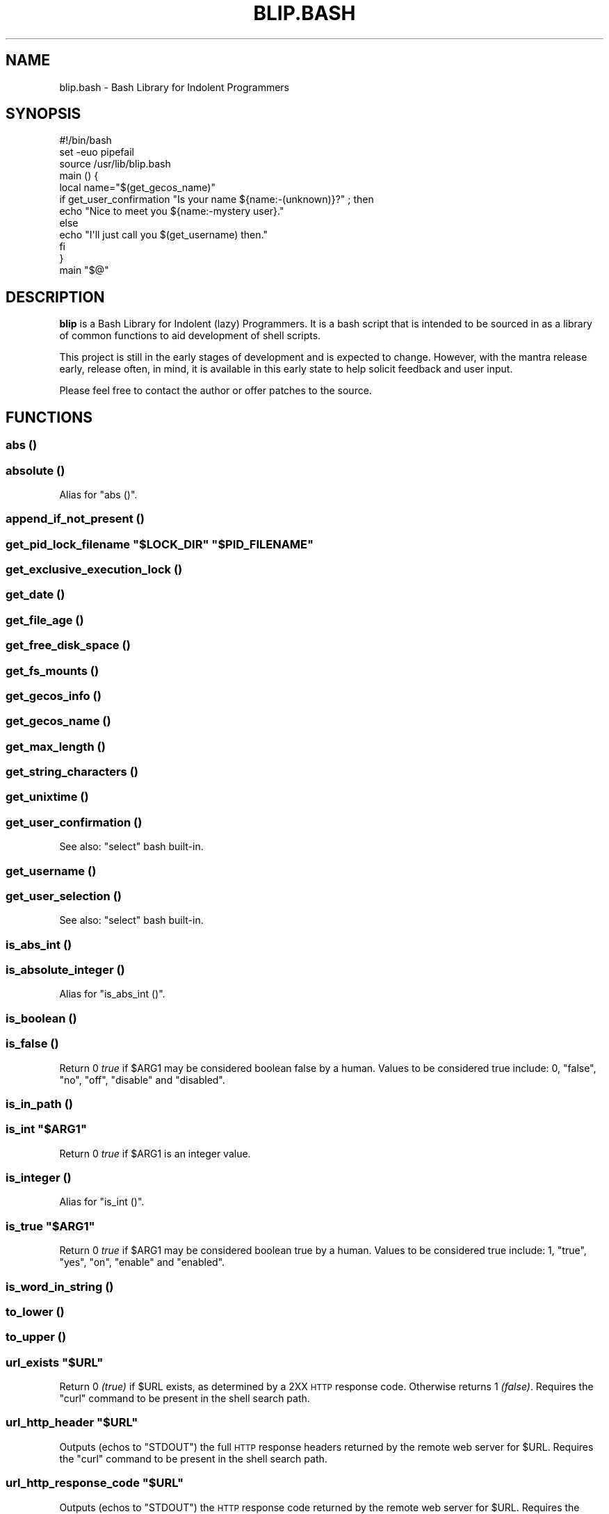 .\" Automatically generated by Pod::Man 2.27 (Pod::Simple 3.28)
.\"
.\" Standard preamble:
.\" ========================================================================
.de Sp \" Vertical space (when we can't use .PP)
.if t .sp .5v
.if n .sp
..
.de Vb \" Begin verbatim text
.ft CW
.nf
.ne \\$1
..
.de Ve \" End verbatim text
.ft R
.fi
..
.\" Set up some character translations and predefined strings.  \*(-- will
.\" give an unbreakable dash, \*(PI will give pi, \*(L" will give a left
.\" double quote, and \*(R" will give a right double quote.  \*(C+ will
.\" give a nicer C++.  Capital omega is used to do unbreakable dashes and
.\" therefore won't be available.  \*(C` and \*(C' expand to `' in nroff,
.\" nothing in troff, for use with C<>.
.tr \(*W-
.ds C+ C\v'-.1v'\h'-1p'\s-2+\h'-1p'+\s0\v'.1v'\h'-1p'
.ie n \{\
.    ds -- \(*W-
.    ds PI pi
.    if (\n(.H=4u)&(1m=24u) .ds -- \(*W\h'-12u'\(*W\h'-12u'-\" diablo 10 pitch
.    if (\n(.H=4u)&(1m=20u) .ds -- \(*W\h'-12u'\(*W\h'-8u'-\"  diablo 12 pitch
.    ds L" ""
.    ds R" ""
.    ds C` ""
.    ds C' ""
'br\}
.el\{\
.    ds -- \|\(em\|
.    ds PI \(*p
.    ds L" ``
.    ds R" ''
.    ds C`
.    ds C'
'br\}
.\"
.\" Escape single quotes in literal strings from groff's Unicode transform.
.ie \n(.g .ds Aq \(aq
.el       .ds Aq '
.\"
.\" If the F register is turned on, we'll generate index entries on stderr for
.\" titles (.TH), headers (.SH), subsections (.SS), items (.Ip), and index
.\" entries marked with X<> in POD.  Of course, you'll have to process the
.\" output yourself in some meaningful fashion.
.\"
.\" Avoid warning from groff about undefined register 'F'.
.de IX
..
.nr rF 0
.if \n(.g .if rF .nr rF 1
.if (\n(rF:(\n(.g==0)) \{
.    if \nF \{
.        de IX
.        tm Index:\\$1\t\\n%\t"\\$2"
..
.        if !\nF==2 \{
.            nr % 0
.            nr F 2
.        \}
.    \}
.\}
.rr rF
.\" ========================================================================
.\"
.IX Title "BLIP.BASH 3"
.TH BLIP.BASH 3 "2016-10-06" "blip.bash 0.01" "blip.bash"
.\" For nroff, turn off justification.  Always turn off hyphenation; it makes
.\" way too many mistakes in technical documents.
.if n .ad l
.nh
.SH "NAME"
blip.bash \- Bash Library for Indolent Programmers
.SH "SYNOPSIS"
.IX Header "SYNOPSIS"
.Vb 1
\& #!/bin/bash
\& 
\& set \-euo pipefail
\& source /usr/lib/blip.bash
\& 
\& main () {
\&     local name="$(get_gecos_name)"
\&     if get_user_confirmation "Is your name ${name:\-(unknown)}?" ; then
\&         echo "Nice to meet you ${name:\-mystery user}."
\&     else
\&         echo "I\*(Aqll just call you $(get_username) then."
\&     fi
\& }
\& 
\& main "$@"
.Ve
.SH "DESCRIPTION"
.IX Header "DESCRIPTION"
\&\fBblip\fR is a Bash Library for Indolent (lazy) Programmers. It is a bash script that
is intended to be sourced in as a library of common functions to aid development
of shell scripts.
.PP
This project is still in the early stages of development and is expected to
change. However, with the mantra release early, release often, in mind, it
is available in this early state to help solicit feedback and user input.
.PP
Please feel free to contact the author or offer patches to the source.
.SH "FUNCTIONS"
.IX Header "FUNCTIONS"
.SS "abs ()"
.IX Subsection "abs ()"
.SS "absolute ()"
.IX Subsection "absolute ()"
Alias for \f(CW\*(C`abs ()\*(C'\fR.
.SS "append_if_not_present ()"
.IX Subsection "append_if_not_present ()"
.ie n .SS "get_pid_lock_filename ""$LOCK_DIR"" ""$PID_FILENAME"""
.el .SS "get_pid_lock_filename ``$LOCK_DIR'' ``$PID_FILENAME''"
.IX Subsection "get_pid_lock_filename $LOCK_DIR $PID_FILENAME"
.SS "get_exclusive_execution_lock ()"
.IX Subsection "get_exclusive_execution_lock ()"
.SS "get_date ()"
.IX Subsection "get_date ()"
.SS "get_file_age ()"
.IX Subsection "get_file_age ()"
.SS "get_free_disk_space ()"
.IX Subsection "get_free_disk_space ()"
.SS "get_fs_mounts ()"
.IX Subsection "get_fs_mounts ()"
.SS "get_gecos_info ()"
.IX Subsection "get_gecos_info ()"
.SS "get_gecos_name ()"
.IX Subsection "get_gecos_name ()"
.SS "get_max_length ()"
.IX Subsection "get_max_length ()"
.SS "get_string_characters ()"
.IX Subsection "get_string_characters ()"
.SS "get_unixtime ()"
.IX Subsection "get_unixtime ()"
.SS "get_user_confirmation ()"
.IX Subsection "get_user_confirmation ()"
See also: \f(CW\*(C`select\*(C'\fR bash built-in.
.SS "get_username ()"
.IX Subsection "get_username ()"
.SS "get_user_selection ()"
.IX Subsection "get_user_selection ()"
See also: \f(CW\*(C`select\*(C'\fR bash built-in.
.SS "is_abs_int ()"
.IX Subsection "is_abs_int ()"
.SS "is_absolute_integer ()"
.IX Subsection "is_absolute_integer ()"
Alias for \f(CW\*(C`is_abs_int ()\*(C'\fR.
.SS "is_boolean ()"
.IX Subsection "is_boolean ()"
.SS "is_false ()"
.IX Subsection "is_false ()"
Return \f(CW0\fR \fItrue\fR if \f(CW$ARG1\fR may be considered boolean false by a
human. Values to be considered true include: \f(CW0\fR, \f(CW\*(C`false\*(C'\fR, \f(CW\*(C`no\*(C'\fR, \f(CW\*(C`off\*(C'\fR,
\&\f(CW\*(C`disable\*(C'\fR and \f(CW\*(C`disabled\*(C'\fR.
.SS "is_in_path ()"
.IX Subsection "is_in_path ()"
.ie n .SS "is_int ""$ARG1"""
.el .SS "is_int ``$ARG1''"
.IX Subsection "is_int $ARG1"
Return \f(CW0\fR \fItrue\fR if \f(CW$ARG1\fR is an integer value.
.SS "is_integer ()"
.IX Subsection "is_integer ()"
Alias for \f(CW\*(C`is_int ()\*(C'\fR.
.ie n .SS "is_true ""$ARG1"""
.el .SS "is_true ``$ARG1''"
.IX Subsection "is_true $ARG1"
Return \f(CW0\fR \fItrue\fR if \f(CW$ARG1\fR may be considered boolean true by a
human. Values to be considered true include: \f(CW1\fR, \f(CW\*(C`true\*(C'\fR, \f(CW\*(C`yes\*(C'\fR, \f(CW\*(C`on\*(C'\fR,
\&\f(CW\*(C`enable\*(C'\fR and \f(CW\*(C`enabled\*(C'\fR.
.SS "is_word_in_string ()"
.IX Subsection "is_word_in_string ()"
.SS "to_lower ()"
.IX Subsection "to_lower ()"
.SS "to_upper ()"
.IX Subsection "to_upper ()"
.ie n .SS "url_exists ""$URL"""
.el .SS "url_exists ``$URL''"
.IX Subsection "url_exists $URL"
Return \f(CW0\fR \fI(true)\fR if \f(CW$URL\fR exists, as determined by a 2XX \s-1HTTP\s0 response
code. Otherwise returns \f(CW1\fR \fI(false)\fR.
Requires the \f(CW\*(C`curl\*(C'\fR command to be present in the shell search path.
.ie n .SS "url_http_header ""$URL"""
.el .SS "url_http_header ``$URL''"
.IX Subsection "url_http_header $URL"
Outputs (echos to \f(CW\*(C`STDOUT\*(C'\fR) the full \s-1HTTP\s0 response headers returned by the remote
web server for \f(CW$URL\fR.
Requires the \f(CW\*(C`curl\*(C'\fR command to be present in the shell search path.
.ie n .SS "url_http_response_code ""$URL"""
.el .SS "url_http_response_code ``$URL''"
.IX Subsection "url_http_response_code $URL"
Outputs (echos to \f(CW\*(C`STDOUT\*(C'\fR) the \s-1HTTP\s0 response code returned by the remote
web server for \f(CW$URL\fR.
Requires the \f(CW\*(C`curl\*(C'\fR command to be present in the shell search path.
.SH "VARIABLES"
.IX Header "VARIABLES"
.SS "\s-1BLIP_VERSION\s0"
.IX Subsection "BLIP_VERSION"
Contains the version of \fBblip\fR as a string value.
.PP
Example: \f(CW\*(C`0.01\-3\-prerelease\*(C'\fR
.SS "\s-1BLIP_VERSINFO\s0"
.IX Subsection "BLIP_VERSINFO"
A 4\-element array containing version information about the version of \fBblip\fR.
.PP
Example:
.PP
.Vb 4
\& BLIP_VERSINFO[0] = 0          # Major version number
\& BLIP_VERSINFO[1] = 01         # Minor version number
\& BLIP_VERSINFO[2] = 3          # Patch / release number
\& BLIP_VERSINFO[3] = prerelease # Release status
.Ve
.SS "\s-1ANSI, &\s0 ANSI_*"
.IX Subsection "ANSI, & ANSI_*"
These variables contain common \s-1ANSI\s0 terminal colour codes.
.PP
A list of all keys within the \f(CW\*(C`ANSI\*(C'\fR associative array may be obtained
through the following code example:
.PP
.Vb 3
\& BLIP_ANSI_VARIABLES=1
\& source /usr/lib/blip.bash
\& echo "${!ANSI[@]}"
.Ve
.PP
See also #BLIP_ANSI_VARIABLES in the #ENVIRONMENT section below.
.SH "ENVIRONMENT"
.IX Header "ENVIRONMENT"
.SS "\s-1BLIP_ALLOW_FOREIGN_SHELLS\s0"
.IX Subsection "BLIP_ALLOW_FOREIGN_SHELLS"
When set to \f(CW1\fR, inhibits \f(CW\*(C`exit\*(C'\fR functionality to abort operation
when \fBblip\fR determines that it is not running inside a bash shell interpreter.
.PP
See also #BLIP_INTERNAL_FATAL_ACTION.
.SS "\s-1BLIP_INTERNAL_FATAL_ACTION\s0"
.IX Subsection "BLIP_INTERNAL_FATAL_ACTION"
Specifies the command to execute when \f(CW\*(C`blip\*(C'\fR encounters a fatal internal
condition such as being called by an incompatible foreign shell, or not meeting
the minimum version requirements set by the \f(CW\*(C`BLIP_REQUIRE_VERSION\*(C'\fR variable.
.PP
Defaults to \f(CW\*(C`exit 2\*(C'\fR.
.PP
See also: #BLIP_REQUIRE_VERSION.
.SS "\s-1BLIP_REQUIRE_VERSION\s0"
.IX Subsection "BLIP_REQUIRE_VERSION"
Specifies the minimum version of \fBblip\fR required by the calling parent script.
\&\fBblip\fR will \f(CW\*(C`exit\*(C'\fR with a non-zero (\f(CW2\fR) return code if the
\&\f(CW\*(C`${BLIP_VERSINFO[@]}\*(C'\fR array does not indicate a version that is equal to
or greater.
.PP
Example:
.PP
.Vb 2
\& BLIP_REQUIRE_VERSION="0.02\-13"
\& source /usr/lib/blip.bash
.Ve
.SS "\s-1BLIP_ANSI_VARIABLES\s0"
.IX Subsection "BLIP_ANSI_VARIABLES"
When set to \f(CW1\fR, causes \fBblip\fR to declare read-only variables containing
common \s-1ANSI\s0 terminal colour codes. All declared variable names being with
the prefix \f(CW\*(C`ANSI_\*(C'\fR, with the excption of one associative array which is
simply \f(CW\*(C`ANSI\*(C'\fR.
.PP
A list of all declared \s-1ANSI\s0 variables may be obtained through the following
code example:
.PP
.Vb 3
\& BLIP_ANSI_VARIABLES=1
\& source /usr/lib/blip.bash
\& compgen \-A variable | grep ANSI
.Ve
.PP
See also: <https://en.wikipedia.org/wiki/ANSI_escape_code>.
.SS "\s-1BLIP_EXTERNAL_CMD_CURL\s0"
.IX Subsection "BLIP_EXTERNAL_CMD_CURL"
Specifies an explicit command path when executing the external dependency
command \f(CW\*(C`curl\*(C'\fR. Defaults to \f(CW\*(C`curl\*(C'\fR without an explicit path in order to
search \f(CW$PATH\fR.
.SS "\s-1BLIP_EXTERNAL_CMD_DATE\s0"
.IX Subsection "BLIP_EXTERNAL_CMD_DATE"
Specifies an explicit command path when executing the external dependency
command \f(CW\*(C`date\*(C'\fR. Defaults to \f(CW\*(C`date\*(C'\fR without an explicit path in order to
search \f(CW$PATH\fR.
.SS "\s-1BLIP_EXTERNAL_CMD_GREP\s0"
.IX Subsection "BLIP_EXTERNAL_CMD_GREP"
Specifies an explicit command path when executing the external dependency
command \f(CW\*(C`grep\*(C'\fR. Defaults to \f(CW\*(C`grep\*(C'\fR without an explicit path in order to
search \f(CW$PATH\fR.
.SS "\s-1BLIP_EXTERNAL_CMD_EGREP\s0"
.IX Subsection "BLIP_EXTERNAL_CMD_EGREP"
Specifies an explicit command path when executing the external dependency
command \f(CW\*(C`egrep\*(C'\fR. Defaults to \f(CW\*(C`egrep\*(C'\fR without an explicit path in order to
search \f(CW$PATH\fR.
.SH "AUTHOR"
.IX Header "AUTHOR"
Nicola Worthington <nicola@tfb.net>.
.SH "URLS"
.IX Header "URLS"
<https://nicolaw.uk/blip>, <https://github.com/neechbear/blip/>
.SH "SEE ALSO"
.IX Header "SEE ALSO"
<https://github.com/akesterson/cmdarg> \- A pure bash library to
make argument parsing far less troublesome.
.SH "COPYRIGHT"
.IX Header "COPYRIGHT"
Copyright (c) 2016 Nicola Worthington.
.PP
This software is released under the \s-1MIT\s0 License.
.PP
Permission is hereby granted, free of charge, to any person obtaining a copy
of this software and associated documentation files (the \*(L"Software\*(R"), to deal
in the Software without restriction, including without limitation the rights
to use, copy, modify, merge, publish, distribute, sublicense, and/or sell
copies of the Software, and to permit persons to whom the Software is
furnished to do so, subject to the following conditions:
.PP
The above copyright notice and this permission notice shall be included in all
copies or substantial portions of the Software.
